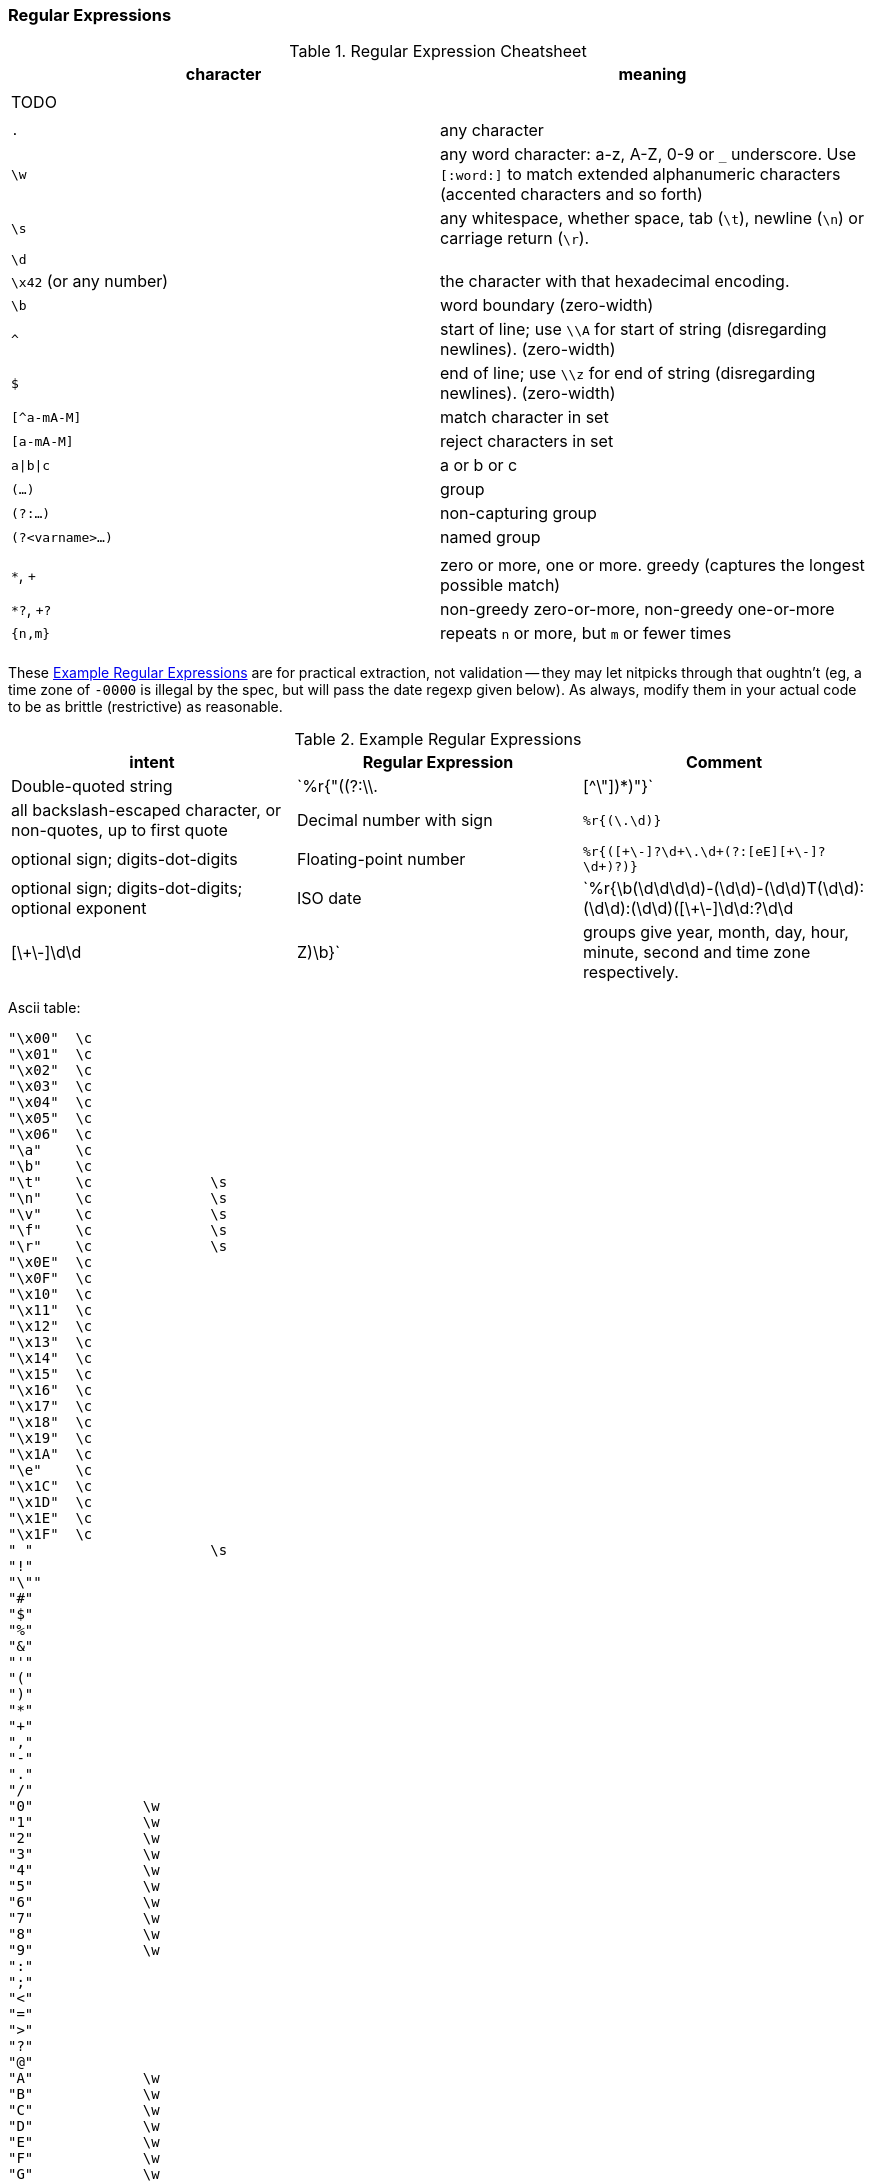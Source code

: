 
=== Regular Expressions ===


[[regexp_cheatsheet]]
.Regular Expression Cheatsheet
[options="header"]
|=======
| character			| meaning
|				|
| TODO				|
|				|
| `.`				| any character
| `\w`				| any word character: a-z, A-Z, 0-9 or `_` underscore. Use `[:word:]` to match extended alphanumeric characters (accented characters and so forth)
| `\s`				| any whitespace, whether space, tab (`\t`), newline (`\n`) or carriage return (`\r`).
| `\d`				| 
| `\x42` (or any number)	| the character with that hexadecimal encoding. 
| `\b`				| word boundary (zero-width)
| `^`				| start of line; use `\\A` for start of string (disregarding newlines). (zero-width)
| `$`				| end of line; use `\\z` for end of string (disregarding newlines). (zero-width)
| `[^a-mA-M]`			| match character in set
| `[a-mA-M]`			| reject characters in set
| `a\|b\|c`			| a or b or c
| `(...)`			| group
| `(?:...)`			| non-capturing group
| `(?<varname>...)`		| named group
|				|
| `*`, `+`			| zero or more, one or more. greedy (captures the longest possible match)
| `*?`, `+?`			| non-greedy zero-or-more, non-greedy one-or-more
| `{n,m}`			| repeats `n` or more, but `m` or fewer times
|				|
|=======

These <<regexp_examples>> are for practical extraction, not validation -- they may let nitpicks through that oughtn't (eg, a time zone of `-0000` is illegal by the spec, but will pass the date regexp given below). As always, modify them in your actual code to be as brittle (restrictive) as reasonable.

[[regexp_examples]]
.Example Regular Expressions
[options="header"]
|=======
| intent			| Regular Expression    				| Comment
| Double-quoted string		| `%r{"((?:\\.|[^\"])*)"}`  		        	| all backslash-escaped character, or non-quotes, up to first quote
| Decimal number with sign	| `%r{([\-\+\d]+\.\d+)}`                            	| optional sign; digits-dot-digits
| Floating-point number 	| `%r{([\+\-]?\d+\.\d+(?:[eE][\+\-]?\d+)?)}`       	| optional sign; digits-dot-digits; optional exponent
| ISO date               	| `%r{\b(\d\d\d\d)-(\d\d)-(\d\d)T(\d\d):(\d\d):(\d\d)([\+\-]\d\d:?\d\d|[\+\-]\d\d|Z)\b}`	| groups give year, month, day, hour, minute, second and time zone respectively.
|=======



Ascii table:

	"\x00"	\c	 	 
	"\x01"	\c	 	 
	"\x02"	\c	 	 
	"\x03"	\c	 	 
	"\x04"	\c	 	 
	"\x05"	\c	 	 
	"\x06"	\c	 	 
	"\a"	\c	 	 
	"\b"	\c	 	 
	"\t"	\c	 	\s
	"\n"	\c	 	\s
	"\v"	\c	 	\s
	"\f"	\c	 	\s
	"\r"	\c	 	\s
	"\x0E"	\c	 	 
	"\x0F"	\c	 	 
	"\x10"	\c	 	 
	"\x11"	\c	 	 
	"\x12"	\c	 	 
	"\x13"	\c	 	 
	"\x14"	\c	 	 
	"\x15"	\c	 	 
	"\x16"	\c	 	 
	"\x17"	\c	 	 
	"\x18"	\c	 	 
	"\x19"	\c	 	 
	"\x1A"	\c	 	 
	"\e"	\c	 	 
	"\x1C"	\c	 	 
	"\x1D"	\c	 	 
	"\x1E"	\c	 	 
	"\x1F"	\c	 	 
	" "	 	 	\s
	"!"	 	 	 
	"\""	 	 	 
	"#"	 	 	 
	"$"	 	 	 
	"%"	 	 	 
	"&"	 	 	 
	"'"	 	 	 
	"("	 	 	 
	")"	 	 	 
	"*"	 	 	 
	"+"	 	 	 
	","	 	 	 
	"-"	 	 	 
	"."	 	 	 
	"/"	 	 	 
	"0"	 	\w	 
	"1"	 	\w	 
	"2"	 	\w	 
	"3"	 	\w	 
	"4"	 	\w	 
	"5"	 	\w	 
	"6"	 	\w	 
	"7"	 	\w	 
	"8"	 	\w	 
	"9"	 	\w	 
	":"	 	 	 
	";"	 	 	 
	"<"	 	 	 
	"="	 	 	 
	">"	 	 	 
	"?"	 	 	 
	"@"	 	 	 
	"A"	 	\w	 
	"B"	 	\w	 
	"C"	 	\w	 
	"D"	 	\w	 
	"E"	 	\w	 
	"F"	 	\w	 
	"G"	 	\w	 
	"H"	 	\w	 
	"I"	 	\w	 
	"J"	 	\w	 
	"K"	 	\w	 
	"L"	 	\w	 
	"M"	 	\w	 
	"N"	 	\w	 
	"O"	 	\w	 
	"P"	 	\w	 
	"Q"	 	\w	 
	"R"	 	\w	 
	"S"	 	\w	 
	"T"	 	\w	 
	"U"	 	\w	 
	"V"	 	\w	 
	"W"	 	\w	 
	"X"	 	\w	 
	"Y"	 	\w	 
	"Z"	 	\w	 
	"["	 	 	 
	"\\"	 	 	 
	"]"	 	 	 
	"^"	 	 	 
	"_"	 	\w	 
	"`"	 	 	 
	"a"	 	\w	 
	"b"	 	\w	 
	"c"	 	\w	 
	"d"	 	\w	 
	"e"	 	\w	 
	"f"	 	\w	 
	"g"	 	\w	 
	"h"	 	\w	 
	"i"	 	\w	 
	"j"	 	\w	 
	"k"	 	\w	 
	"l"	 	\w	 
	"m"	 	\w	 
	"n"	 	\w	 
	"o"	 	\w	 
	"p"	 	\w	 
	"q"	 	\w	 
	"r"	 	\w	 
	"s"	 	\w	 
	"t"	 	\w	 
	"u"	 	\w	 
	"v"	 	\w	 
	"w"	 	\w	 
	"x"	 	\w	 
	"y"	 	\w	 
	"z"	 	\w	 
	"{"	 	 	 
	"|"	 	 	 
	"}"	 	 	 
	"~"	 	 	 
	"\x7F"	\c	 	 
	"\x80"	\c	 	 
